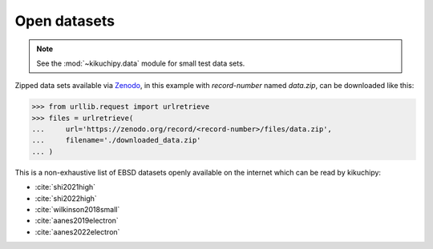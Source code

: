 =============
Open datasets
=============

.. note::

    See the :mod:`~kikuchipy.data` module for small test data sets.

Zipped data sets available via `Zenodo <https://zenodo.org>`_, in this example
with `record-number` named `data.zip`, can be downloaded like this:

.. code-block::

    >>> from urllib.request import urlretrieve
    >>> files = urlretrieve(
    ...     url='https://zenodo.org/record/<record-number>/files/data.zip',
    ...     filename='./downloaded_data.zip'
    ... )

This is a non-exhaustive list of EBSD datasets openly available on the internet which
can be read by kikuchipy:

- :cite:`shi2021high`
- :cite:`shi2022high`
- :cite:`wilkinson2018small`
- :cite:`aanes2019electron`
- :cite:`aanes2022electron`
